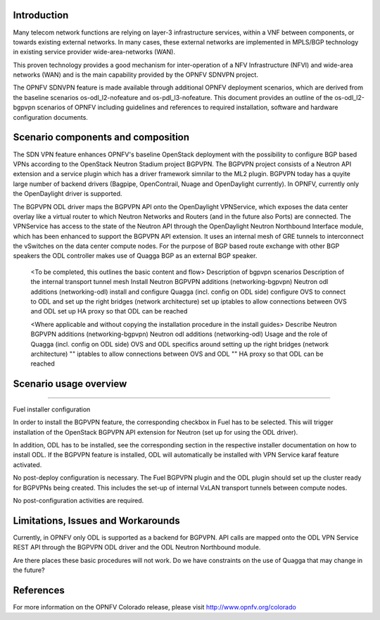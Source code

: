 .. This work is licensed under a Creative Commons Attribution 4.0 International License.
.. http://creativecommons.org/licenses/by/4.0
.. (c) <optionally add copywriters name>

Introduction
============
.. In this section explain the purpose of the scenario and the types of capabilities provided

Many telecom network functions are relying on layer-3 infrastructure services, within a VNF
between components, or towards existing external networks. In many cases, these external
networks are implemented in MPLS/BGP technology in existing service provider wide-area-networks (WAN).

This proven technology provides a good mechanism for inter-operation of a NFV Infrastructure (NFVI)
and wide-area networks (WAN) and is the main capability provided by the OPNFV SDNVPN project.

.. should we explain here what a deployment scenario is?
The OPNFV SDNVPN feature is made available through additional OPNFV deployment scenarios, which are derived 
from the baseline scenarios os-odl_l2-nofeature and os-pdl_l3-nofeature. This document 
provides an outline of the os-odl_l2-bgpvpn scenarios of OPNFV including guidelines and references to 
required installation, software and hardware configuration documents.

Scenario components and composition
===================================
.. In this section describe the unique components that make up the scenario,
.. what each component provides and why it has been included in order
.. to communicate to the user the capabilities available in this scenario.

The SDN VPN feature enhances OPNFV's baseline OpenStack deployment with the
possibility to configure BGP based VPNs according to the OpenStack Neutron
Stadium project BGPVPN. The BGPVPN project consists of a Neutron API extension and a 
service plugin which has a driver framework simnilar to the ML2 plugin. BGPVPN today 
has a quyite large number of backend drivers (Bagpipe, OpenContrail,
Nuage and OpenDaylight currently). In OPNFV, currently only the OpenDaylight driver
is supported.

The BGPVPN ODL driver maps the BGPVPN API onto the OpenDaylight VPNService, which exposes the data 
center overlay like a virtual router to which Neutron Networks and Routers (and in the future also Ports) 
are connected. The VPNService has access to the state of the Neutron API through the OpenDaylight 
Neutron Northbound Interface module, which has been enhanced to support the BGPVPN API extension. 
It uses an internal mesh of GRE tunnels to interconnect the vSwitches on the data 
center compute nodes. For the purpose of BGP based route exchange with other BGP speakers the ODL 
controller makes use of Quagga BGP as an external BGP speaker. 

  <To be completed, this outlines the basic content and flow>
  Description of bgpvpn scenarios
  Description of the internal transport tunnel mesh
  Install Neutron BGPVPN additions (networking-bgpvpn)
  Neutron odl additions (networking-odl)
  install and configure Quagga (incl. config on ODL side)
  configure OVS to connect to ODL and set up the right bridges (network architecture)
  set up iptables to allow connections between OVS and ODL
  set up HA proxy so that ODL can be reached

  <Where applicable and without copying the installation procedure in the install guides>
  Describe Neutron BGPVPN additions (networking-bgpvpn)
  Neutron odl additions (networking-odl)
  Usage and the role of Quagga (incl. config on ODL side)
  OVS and ODL specifics around setting up the right bridges (network architecture)
  "" iptables to allow connections between OVS and ODL
  "" HA proxy so that ODL can be reached

Scenario usage overview
=======================
.. Provide a brief overview on how to use the scenario and the features available to the
.. user.  This should be an "introduction" to the userguide document, and explicitly link to it,
.. where the specifics of the features are covered including examples and API's

  When would I use this scenario, what value does it provide?  Refer to the userguide for details
  of configuration etc...

  Configuring SDNVPN features
---------------------------

Fuel installer configuration

In order to install the BGPVPN feature, the corresponding checkbox in Fuel has to be
selected. This will trigger installation of the OpenStack BGPVPN API extension for
Neutron (set up for using the ODL driver).

In addition, ODL has to be installed, see the corresponding section in the respective
installer documentation on how to install ODL. If the BGPVPN feature is installed,
ODL will automatically be installed with VPN Service karaf feature activated.

No post-deploy configuration is necessary. The Fuel BGPVPN plugin and the ODL plugin
should set up the cluster ready for BGPVPNs being created. This includes the set-up
of internal VxLAN transport tunnels between compute nodes.

No post-configuration activities are required.
  
Limitations, Issues and Workarounds
===================================
.. Explain scenario limitations here, this should be at a design level rather than discussing
.. faults or bugs.  If the system design only provide some expected functionality then provide
.. some insight at this point.

Currently, in OPNFV only ODL is supported as a backend for BGPVPN. API calls are
mapped onto the ODL VPN Service REST API through the BGPVPN ODL driver and the
ODL Neutron Northbound module.

Are there places these basic procedures will not work.  Do we have constraints on the use of
Quagga that may change in the future?

References
==========

For more information on the OPNFV Colorado release, please visit
http://www.opnfv.org/colorado
